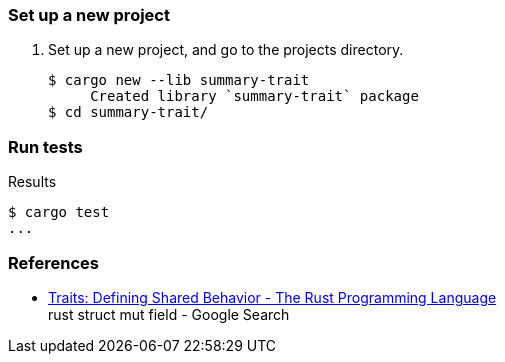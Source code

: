 === Set up a new project
. Set up a new project, and go to the projects directory.
+
[source,console]
----
$ cargo new --lib summary-trait
     Created library `summary-trait` package
$ cd summary-trait/
----

=== Run tests

[source,console]
.Results
----
$ cargo test
...
----

=== References

* https://doc.rust-lang.org/book/ch10-02-traits.html[Traits: Defining Shared Behavior - The Rust Programming Language^] +
  rust struct mut field - Google Search